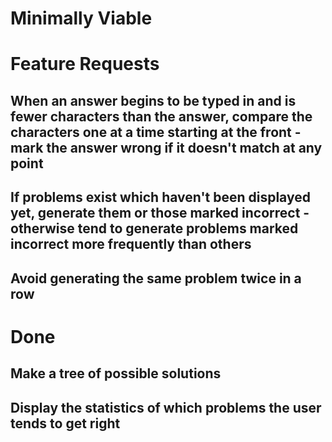 * Minimally Viable


* Feature Requests

** When an answer begins to be typed in and is fewer characters than the answer, compare the characters one at a time starting at the front - mark the answer wrong if it doesn't match at any point

** If problems exist which haven't been displayed yet, generate them or those marked incorrect - otherwise tend to generate problems marked incorrect more frequently than others

** Avoid generating the same problem twice in a row


* Done

** Make a tree of possible solutions

** Display the statistics of which problems the user tends to get right

